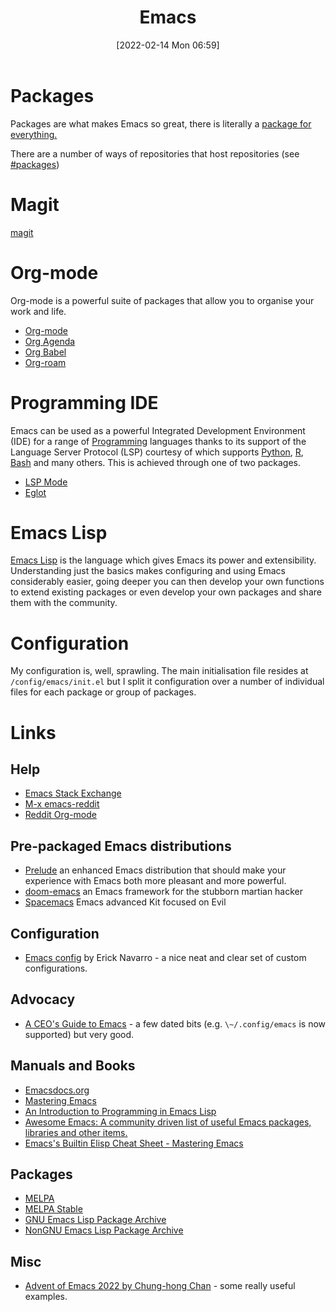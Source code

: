 :PROPERTIES:
:ID:       754f25a5-3429-4504-8a17-4efea1568eba
:END:
#+TITLE: Emacs
#+DATE: [2022-02-14 Mon 06:59]
#+FILETAGS: :emacs:literate programming:elisp:lsp:

* Packages

Packages are what makes Emacs so great, there is literally a [[https://xkcd.com/378/][package for everything.]]

[[https://imgs.xkcd.com/comics/real_programmers.png]]

There are a number of ways of repositories that host repositories (see [[#packages]])

* Magit

[[id:220d7ba9-d30e-4149-a25b-03796e098b0d][magit]]

* Org-mode

Org-mode is a powerful suite of packages that allow you to organise your work and life.

+ [[id:169b9c5f-df34-46ab-b64f-8ee98946ee69][Org-mode]]
+ [[id:fc9974d4-2a26-4bf7-9360-c828bfaeed1d][Org Agenda]]
+ [[id:6e75f9df-df3d-4402-b5ad-ed98d0834e08][Org Babel]]
+ [[id:136364e7-1a6d-4b28-b284-0e415b860699][Org-roam]]

* Programming IDE

Emacs can be used as a powerful Integrated Development Environment (IDE) for a range of [[id:ea1499ab-dab2-49b1-8479-cb5a2fbd38bc][Programming]] languages thanks to
its support of the Language Server Protocol (LSP) courtesy of which supports [[id:5b5d1562-ecb4-4199-b530-e7993723e112][Python]], [[id:de9a18a7-b4ef-4a9f-ac99-68f3c76488e5][R]], [[id:9c6257dc-cbef-4291-8369-b3dc6c173cf2][Bash]] and many others. This is
achieved through one of two packages.

+ [[id:04868965-8413-4d9d-8ecc-573570fec5b1][LSP Mode]]
+ [[id:efe4e098-d7e6-42cd-90bd-234a25806c3a][Eglot]]

* Emacs Lisp

[[id:708f5d99-6040-4306-a323-306d39ce45c3][Emacs Lisp]] is the language which gives Emacs its power and extensibility. Understanding just the basics makes
configuring and using Emacs considerably easier, going deeper you can then develop your own functions to extend existing
packages or even develop your own packages and share them with the community.


* Configuration

My configuration is, well, sprawling. The main initialisation file resides at ~/config/emacs/init.el~ but I split it
configuration over a number of individual files for each package or group of packages.


* Links

** Help
+ [[https://emacs.stackexchange.com/][Emacs Stack Exchange]]
+ [[https://www.reddit.com/r/emacs][M-x emacs-reddit]]
+ [[https://www.reddit.com/r/orgmode/][Reddit Org-mode]]

** Pre-packaged Emacs distributions
+ [[https://github.com/bbatsov/prelude][Prelude]] an enhanced Emacs distribution that should make your experience with Emacs both more pleasant and more powerful.
+ [[https://github.com/hlissner/doom-emacs][doom-emacs]] an Emacs framework for the stubborn martian hacker
+ [[https://www.spacemacs.org/][Spacemacs]] Emacs advanced Kit focused on Evil

** Configuration
+ [[https://erickgnavar.github.io/emacs-config/][Emacs config]] by Erick Navarro - a nice neat and clear set of custom configurations.

** Advocacy
+ [[https://www.fugue.co/blog/2015-11-11-guide-to-emacs.html][A CEO's Guide to Emacs]] - a few dated bits (e.g. ~\~/.config/emacs~ is now supported) but very good.

** Manuals and Books
+ [[https://emacsdocs.org/docs/Magit/Top][Emacsdocs.org]]
+ [[https://www.masteringemacs.org/][Mastering Emacs]]
+ [[https://www.gnu.org/software/emacs/manual/html_node/eintr/index.html][An Introduction to Programming in Emacs Lisp]]
+ [[https://github.com/emacs-tw/awesome-emacs][Awesome Emacs: A community driven list of useful Emacs packages, libraries and other items.]]
+ [[https://www.masteringemacs.org/article/emacs-builtin-elisp-cheat-sheet][Emacs's Builtin Elisp Cheat Sheet - Mastering Emacs]]

#+CUSTOM_ID: packages
** Packages
+ [[https://melpa.org/#/][MELPA]]
+ [[https://stable.melpa.org/#/][MELPA Stable]]
+ [[https://elpa.gnu.org/][GNU Emacs Lisp Package Archive]]
+ [[https://elpa.nongnu.org/][NonGNU Emacs Lisp Package Archive]]

** Misc
+ [[https://chainsawriot.com/postmannheim/2022/12/01/aoe1.html][Advent of Emacs 2022 by Chung-hong Chan]] - some really useful examples.
